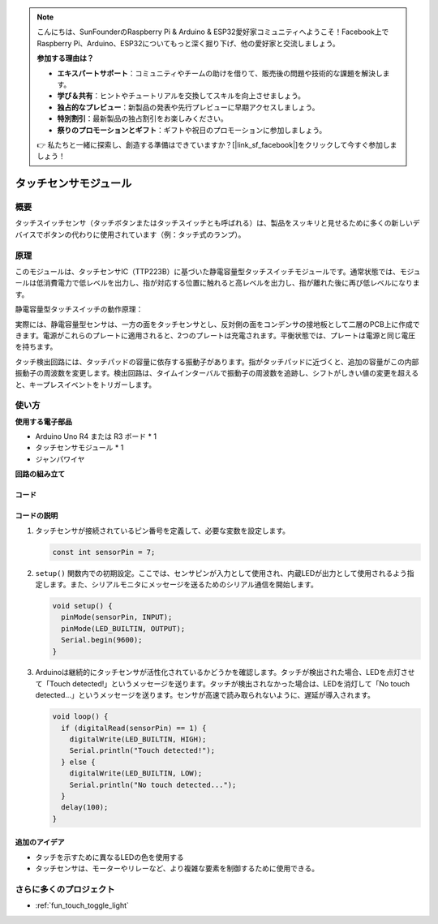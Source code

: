 .. note::

    こんにちは、SunFounderのRaspberry Pi & Arduino & ESP32愛好家コミュニティへようこそ！Facebook上でRaspberry Pi、Arduino、ESP32についてもっと深く掘り下げ、他の愛好家と交流しましょう。

    **参加する理由は？**

    - **エキスパートサポート**：コミュニティやチームの助けを借りて、販売後の問題や技術的な課題を解決します。
    - **学び＆共有**：ヒントやチュートリアルを交換してスキルを向上させましょう。
    - **独占的なプレビュー**：新製品の発表や先行プレビューに早期アクセスしましょう。
    - **特別割引**：最新製品の独占割引をお楽しみください。
    - **祭りのプロモーションとギフト**：ギフトや祝日のプロモーションに参加しましょう。

    👉 私たちと一緒に探索し、創造する準備はできていますか？[|link_sf_facebook|]をクリックして今すぐ参加しましょう！

.. _cpn_touch:

タッチセンサモジュール
==========================

.. image:: img/17_touch_sensor_moudle.png
    :width: 200
    :align: center

概要
---------------------------
タッチスイッチセンサ（タッチボタンまたはタッチスイッチとも呼ばれる）は、製品をスッキリと見せるために多くの新しいデバイスでボタンの代わりに使用されています（例：タッチ式のランプ）。

原理
---------------------------
このモジュールは、タッチセンサIC（TTP223B）に基づいた静電容量型タッチスイッチモジュールです。通常状態では、モジュールは低消費電力で低レベルを出力し、指が対応する位置に触れると高レベルを出力し、指が離れた後に再び低レベルになります。

静電容量型タッチスイッチの動作原理：

.. image:: img/17_touch_sensor_moudle_principle.jpeg
    :width: 400
    :align: center

実際には、静電容量型センサは、一方の面をタッチセンサとし、反対側の面をコンデンサの接地板として二層のPCB上に作成できます。電源がこれらのプレートに適用されると、2つのプレートは充電されます。平衡状態では、プレートは電源と同じ電圧を持ちます。

タッチ検出回路には、タッチパッドの容量に依存する振動子があります。指がタッチパッドに近づくと、追加の容量がこの内部振動子の周波数を変更します。検出回路は、タイムインターバルで振動子の周波数を追跡し、シフトがしきい値の変更を超えると、キープレスイベントをトリガーします。

使い方
---------------------------

**使用する電子部品**

- Arduino Uno R4 または R3 ボード * 1
- タッチセンサモジュール * 1
- ジャンパワイヤ

**回路の組み立て**

.. image:: img/17_touch_sensor_moudle_circuit.png
    :width: 400
    :align: center

.. raw:: html
    
    <br/><br/>   

コード
^^^^^^^^^^^^^^^^^^^^

.. raw:: html
    
    <iframe src=https://create.arduino.cc/editor/sunfounder01/3a0a411f-7bdc-43f0-82e9-5978e4167dd7/preview?embed style="height:510px;width:100%;margin:10px 0" frameborder=0></iframe>

.. raw:: html

   <video loop autoplay muted style = "max-width:100%">
      <source src="../_static/video/basic/17-component_touch.mp4"  type="video/mp4">
      Your browser does not support the video tag.
   </video>
   <br/><br/>  

コードの説明
^^^^^^^^^^^^^^^^^^^^

#. タッチセンサが接続されているピン番号を定義して、必要な変数を設定します。

   .. code-block:: arduino

      const int sensorPin = 7;

#. ``setup()`` 関数内での初期設定。ここでは、センサピンが入力として使用され、内蔵LEDが出力として使用されるよう指定します。また、シリアルモニタにメッセージを送るためのシリアル通信を開始します。

   .. code-block:: arduino

      void setup() {
        pinMode(sensorPin, INPUT);
        pinMode(LED_BUILTIN, OUTPUT);
        Serial.begin(9600);
      }

#. Arduinoは継続的にタッチセンサが活性化されているかどうかを確認します。タッチが検出された場合、LEDを点灯させて「Touch detected!」というメッセージを送ります。タッチが検出されなかった場合は、LEDを消灯して「No touch detected...」というメッセージを送ります。センサが高速で読み取られないように、遅延が導入されます。

   .. code-block:: arduino

      void loop() {
        if (digitalRead(sensorPin) == 1) {
          digitalWrite(LED_BUILTIN, HIGH);
          Serial.println("Touch detected!");
        } else {
          digitalWrite(LED_BUILTIN, LOW);
          Serial.println("No touch detected...");
        }
        delay(100);
      }

追加のアイデア
^^^^^^^^^^^^^^^^^^^^

- タッチを示すために異なるLEDの色を使用する
- タッチセンサは、モーターやリレーなど、より複雑な要素を制御するために使用できる。

さらに多くのプロジェクト
---------------------------
* :ref:`fun_touch_toggle_light`
